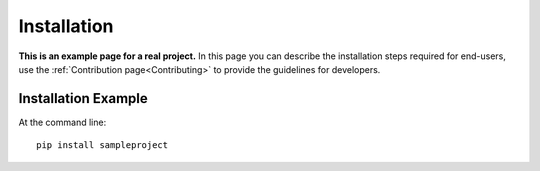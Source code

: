 ============
Installation
============

**This is an example page for a real project.** In this page you can describe the installation steps required for end-users, use the :ref:`Contribution page<Contributing>` to provide the guidelines for developers.

Installation Example
--------------------

At the command line::

    pip install sampleproject
